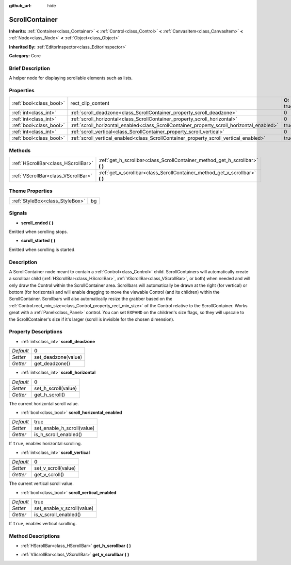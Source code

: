 :github_url: hide

.. Generated automatically by doc/tools/makerst.py in Godot's source tree.
.. DO NOT EDIT THIS FILE, but the ScrollContainer.xml source instead.
.. The source is found in doc/classes or modules/<name>/doc_classes.

.. _class_ScrollContainer:

ScrollContainer
===============

**Inherits:** :ref:`Container<class_Container>` **<** :ref:`Control<class_Control>` **<** :ref:`CanvasItem<class_CanvasItem>` **<** :ref:`Node<class_Node>` **<** :ref:`Object<class_Object>`

**Inherited By:** :ref:`EditorInspector<class_EditorInspector>`

**Category:** Core

Brief Description
-----------------

A helper node for displaying scrollable elements such as lists.

Properties
----------

+-------------------------+--------------------------------------------------------------------------------------------+-------------+
| :ref:`bool<class_bool>` | rect_clip_content                                                                          | **O:** true |
+-------------------------+--------------------------------------------------------------------------------------------+-------------+
| :ref:`int<class_int>`   | :ref:`scroll_deadzone<class_ScrollContainer_property_scroll_deadzone>`                     | 0           |
+-------------------------+--------------------------------------------------------------------------------------------+-------------+
| :ref:`int<class_int>`   | :ref:`scroll_horizontal<class_ScrollContainer_property_scroll_horizontal>`                 | 0           |
+-------------------------+--------------------------------------------------------------------------------------------+-------------+
| :ref:`bool<class_bool>` | :ref:`scroll_horizontal_enabled<class_ScrollContainer_property_scroll_horizontal_enabled>` | true        |
+-------------------------+--------------------------------------------------------------------------------------------+-------------+
| :ref:`int<class_int>`   | :ref:`scroll_vertical<class_ScrollContainer_property_scroll_vertical>`                     | 0           |
+-------------------------+--------------------------------------------------------------------------------------------+-------------+
| :ref:`bool<class_bool>` | :ref:`scroll_vertical_enabled<class_ScrollContainer_property_scroll_vertical_enabled>`     | true        |
+-------------------------+--------------------------------------------------------------------------------------------+-------------+

Methods
-------

+-------------------------------------+----------------------------------------------------------------------------------+
| :ref:`HScrollBar<class_HScrollBar>` | :ref:`get_h_scrollbar<class_ScrollContainer_method_get_h_scrollbar>` **(** **)** |
+-------------------------------------+----------------------------------------------------------------------------------+
| :ref:`VScrollBar<class_VScrollBar>` | :ref:`get_v_scrollbar<class_ScrollContainer_method_get_v_scrollbar>` **(** **)** |
+-------------------------------------+----------------------------------------------------------------------------------+

Theme Properties
----------------

+---------------------------------+----+
| :ref:`StyleBox<class_StyleBox>` | bg |
+---------------------------------+----+

Signals
-------

.. _class_ScrollContainer_signal_scroll_ended:

- **scroll_ended** **(** **)**

Emitted when scrolling stops.

.. _class_ScrollContainer_signal_scroll_started:

- **scroll_started** **(** **)**

Emitted when scrolling is started.

Description
-----------

A ScrollContainer node meant to contain a :ref:`Control<class_Control>` child. ScrollContainers will automatically create a scrollbar child (:ref:`HScrollBar<class_HScrollBar>`, :ref:`VScrollBar<class_VScrollBar>`, or both) when needed and will only draw the Control within the ScrollContainer area. Scrollbars will automatically be drawn at the right (for vertical) or bottom (for horizontal) and will enable dragging to move the viewable Control (and its children) within the ScrollContainer. Scrollbars will also automatically resize the grabber based on the :ref:`Control.rect_min_size<class_Control_property_rect_min_size>` of the Control relative to the ScrollContainer. Works great with a :ref:`Panel<class_Panel>` control. You can set ``EXPAND`` on the children's size flags, so they will upscale to the ScrollContainer's size if it's larger (scroll is invisible for the chosen dimension).

Property Descriptions
---------------------

.. _class_ScrollContainer_property_scroll_deadzone:

- :ref:`int<class_int>` **scroll_deadzone**

+-----------+---------------------+
| *Default* | 0                   |
+-----------+---------------------+
| *Setter*  | set_deadzone(value) |
+-----------+---------------------+
| *Getter*  | get_deadzone()      |
+-----------+---------------------+

.. _class_ScrollContainer_property_scroll_horizontal:

- :ref:`int<class_int>` **scroll_horizontal**

+-----------+---------------------+
| *Default* | 0                   |
+-----------+---------------------+
| *Setter*  | set_h_scroll(value) |
+-----------+---------------------+
| *Getter*  | get_h_scroll()      |
+-----------+---------------------+

The current horizontal scroll value.

.. _class_ScrollContainer_property_scroll_horizontal_enabled:

- :ref:`bool<class_bool>` **scroll_horizontal_enabled**

+-----------+----------------------------+
| *Default* | true                       |
+-----------+----------------------------+
| *Setter*  | set_enable_h_scroll(value) |
+-----------+----------------------------+
| *Getter*  | is_h_scroll_enabled()      |
+-----------+----------------------------+

If ``true``, enables horizontal scrolling.

.. _class_ScrollContainer_property_scroll_vertical:

- :ref:`int<class_int>` **scroll_vertical**

+-----------+---------------------+
| *Default* | 0                   |
+-----------+---------------------+
| *Setter*  | set_v_scroll(value) |
+-----------+---------------------+
| *Getter*  | get_v_scroll()      |
+-----------+---------------------+

The current vertical scroll value.

.. _class_ScrollContainer_property_scroll_vertical_enabled:

- :ref:`bool<class_bool>` **scroll_vertical_enabled**

+-----------+----------------------------+
| *Default* | true                       |
+-----------+----------------------------+
| *Setter*  | set_enable_v_scroll(value) |
+-----------+----------------------------+
| *Getter*  | is_v_scroll_enabled()      |
+-----------+----------------------------+

If ``true``, enables vertical scrolling.

Method Descriptions
-------------------

.. _class_ScrollContainer_method_get_h_scrollbar:

- :ref:`HScrollBar<class_HScrollBar>` **get_h_scrollbar** **(** **)**

.. _class_ScrollContainer_method_get_v_scrollbar:

- :ref:`VScrollBar<class_VScrollBar>` **get_v_scrollbar** **(** **)**


